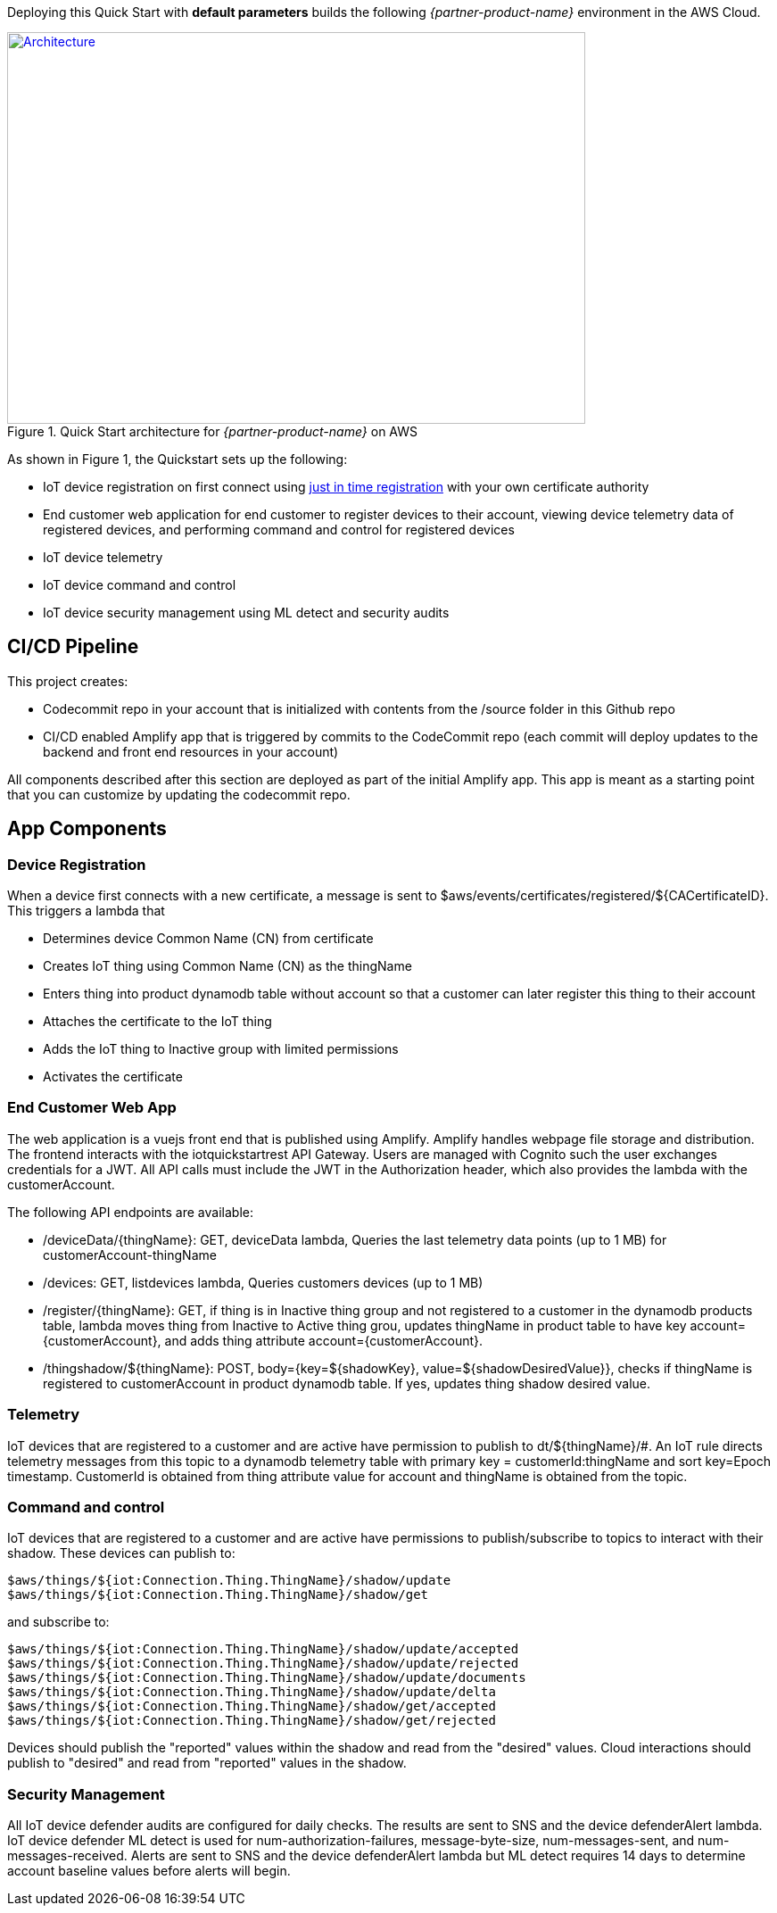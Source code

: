 Deploying this Quick Start with
*default parameters* builds the following _{partner-product-name}_ environment in the
AWS Cloud.

// Replace this example diagram with your own. Send us your source PowerPoint file. Be sure to follow our guidelines here : http://(we should include these points on our contributors giude)
[#architecture1]
.Quick Start architecture for _{partner-product-name}_ on AWS
[link=images/architecture_diagram.png]
image::../images/architecture_diagram.png[Architecture,width=648,height=439]

As shown in Figure 1, the Quickstart sets up the following:

* IoT device registration on first connect using https://aws.amazon.com/blogs/iot/just-in-time-registration-of-device-certificates-on-aws-iot/[just in time registration^] with your own certificate authority 
* End customer web application for end customer to register devices to their account, viewing device telemetry data of registered devices, and performing command and control for registered devices
* IoT device telemetry
* IoT device command and control
* IoT device security management using ML detect and security audits

== CI/CD Pipeline
This project creates:

* Codecommit repo in your account that is initialized with contents from the /source folder in this Github repo
* CI/CD enabled Amplify app that is triggered by commits to the CodeCommit repo (each commit will deploy updates to the backend and front end resources in your account)

All components described after this section are deployed as part of the initial Amplify app. This app is meant as a starting point that you can customize by updating the codecommit repo.

== App Components

=== Device Registration
When a device first connects with a new certificate, a message is sent to $aws/events/certificates/registered/${CACertificateID}. This triggers a lambda that

* Determines device Common Name (CN) from certificate
* Creates IoT thing using Common Name (CN) as the thingName
* Enters thing into product dynamodb table without account so that a customer can later register this thing to their account
* Attaches the certificate to the IoT thing
* Adds the IoT thing to Inactive group with limited permissions
* Activates the certificate

=== End Customer Web App
The web application is a vuejs front end that is published using Amplify. Amplify handles webpage file storage and distribution.
The frontend interacts with the iotquickstartrest API Gateway. Users are managed with Cognito such the user exchanges credentials for a JWT.
All API calls must include the JWT in the Authorization header, which also provides the lambda with the customerAccount. 

The following API endpoints are available:

* /deviceData/{thingName}: GET, deviceData lambda, Queries the last telemetry data points (up to 1 MB) for customerAccount-thingName
* /devices: GET, listdevices lambda, Queries customers devices (up to 1 MB)
* /register/{thingName}: GET, if thing is in Inactive thing group and not registered to a customer in the dynamodb products table, lambda moves thing from Inactive to Active thing grou, updates thingName in product table to have key account={customerAccount}, and adds thing attribute account={customerAccount}.
* /thingshadow/${thingName}: POST, body={key=${shadowKey}, value=${shadowDesiredValue}}, checks if thingName is registered to customerAccount in product dynamodb table. If yes, updates thing shadow desired value.

=== Telemetry
IoT devices that are registered to a customer and are active have permission to publish to dt/${thingName}/#. 
An IoT rule directs telemetry messages from this topic to a dynamodb telemetry table with primary key = customerId:thingName and sort key=Epoch timestamp. CustomerId is obtained from thing attribute value for account and thingName is obtained from the topic.

=== Command and control
IoT devices that are registered to a customer and are active have permissions to publish/subscribe to topics to interact with their shadow.
These devices can publish to:
```
$aws/things/${iot:Connection.Thing.ThingName}/shadow/update
$aws/things/${iot:Connection.Thing.ThingName}/shadow/get 
```
and subscribe to:
```
$aws/things/${iot:Connection.Thing.ThingName}/shadow/update/accepted
$aws/things/${iot:Connection.Thing.ThingName}/shadow/update/rejected
$aws/things/${iot:Connection.Thing.ThingName}/shadow/update/documents
$aws/things/${iot:Connection.Thing.ThingName}/shadow/update/delta
$aws/things/${iot:Connection.Thing.ThingName}/shadow/get/accepted
$aws/things/${iot:Connection.Thing.ThingName}/shadow/get/rejected
```
Devices should publish the "reported" values within the shadow and read from the "desired" values. Cloud interactions should publish to "desired" and read from "reported" values in the shadow.

=== Security Management
All IoT device defender audits are configured for daily checks. The results are sent to SNS and the device defenderAlert lambda.
IoT device defender ML detect is used for num-authorization-failures, message-byte-size, num-messages-sent, and num-messages-received. Alerts are sent to SNS and the device defenderAlert lambda but ML detect requires 14 days to determine account baseline values before alerts will begin.
